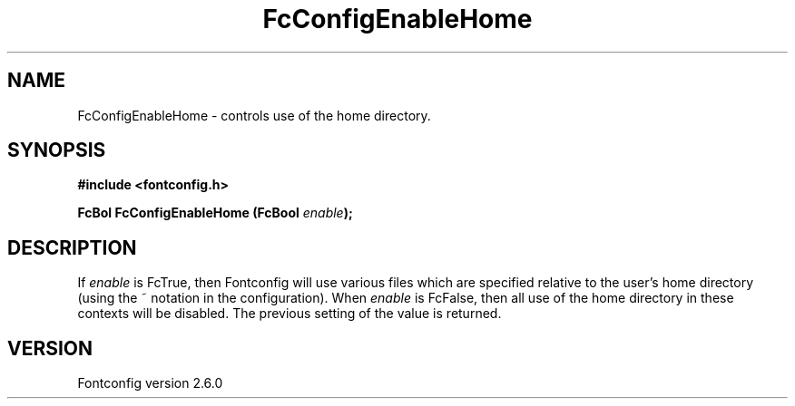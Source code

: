 .\" This manpage has been automatically generated by docbook2man 
.\" from a DocBook document.  This tool can be found at:
.\" <http://shell.ipoline.com/~elmert/comp/docbook2X/> 
.\" Please send any bug reports, improvements, comments, patches, 
.\" etc. to Steve Cheng <steve@ggi-project.org>.
.TH "FcConfigEnableHome" "3" "03 December 2008" "" ""

.SH NAME
FcConfigEnableHome \- controls use of the home directory.
.SH SYNOPSIS
.sp
\fB#include <fontconfig.h>
.sp
FcBol FcConfigEnableHome (FcBool \fIenable\fB);
\fR
.SH "DESCRIPTION"
.PP
If \fIenable\fR is FcTrue, then Fontconfig will use various
files which are specified relative to the user's home directory (using the ~
notation in the configuration). When \fIenable\fR is
FcFalse, then all use of the home directory in these contexts will be
disabled. The previous setting of the value is returned.
.SH "VERSION"
.PP
Fontconfig version 2.6.0
